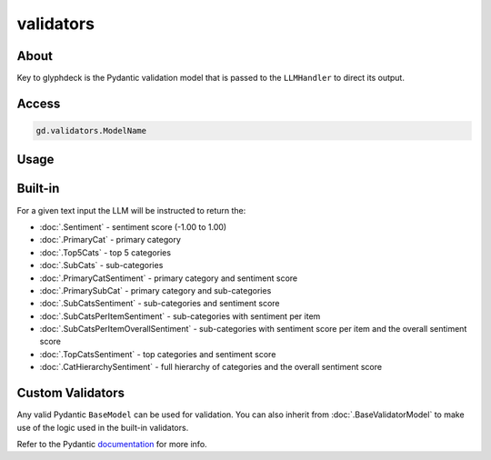 validators
==================================

About
----------------------------------------------

Key to glyphdeck is the Pydantic validation model that is passed to the ``LLMHandler`` to direct its output.

Access
----------------------------------------------

.. code-block:: python

    gd.validators.ModelName

Usage
----------------------------------------------

.. code-block:: python
    :emphasize-lines: 8

    cascade.set_llm_handler(
        provider="OpenAI",
        model="gpt-4o-mini",
        system_message=(
            "You are an expert pizza shop customer feedback analyst system."
            "Analyse the feedback and return results in the correct format."
        ),
        validation_model=gd.validators.SubCatsSentiment,
        cache_identifier="pizzshop_sentiment",
    )

Built-in
----------------------------------------------

For a given text input the LLM will be instructed to return the:

- :doc:`.Sentiment` - sentiment score (-1.00 to 1.00)
- :doc:`.PrimaryCat` - primary category 
- :doc:`.Top5Cats` - top 5 categories
- :doc:`.SubCats` - sub-categories
- :doc:`.PrimaryCatSentiment` - primary category and sentiment score
- :doc:`.PrimarySubCat` - primary category and sub-categories
- :doc:`.SubCatsSentiment` - sub-categories and sentiment score
- :doc:`.SubCatsPerItemSentiment` - sub-categories with sentiment per item
- :doc:`.SubCatsPerItemOverallSentiment` - sub-categories with sentiment score per item and the overall sentiment score
- :doc:`.TopCatsSentiment` - top categories and sentiment score
- :doc:`.CatHierarchySentiment` - full hierarchy of categories and the overall sentiment score

Custom Validators
----------------------------------------------

Any valid Pydantic ``BaseModel`` can be used for validation. You can also inherit from :doc:`.BaseValidatorModel` to make use of the logic used in the built-in validators.

Refer to the Pydantic `documentation <https://docs.pydantic.dev/latest/concepts/models/#validation>`_ for more info.
